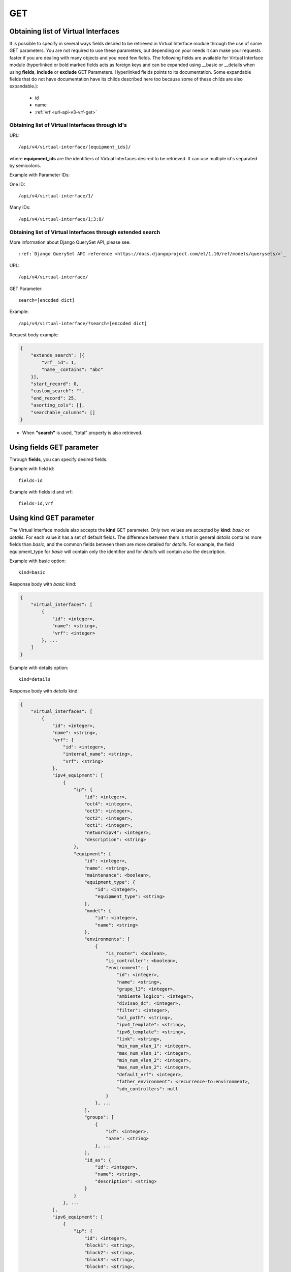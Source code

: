 .. _url-api-v4-virtual-interface-get:

GET
###

Obtaining list of Virtual Interfaces
************************************

It is possible to specify in several ways fields desired to be retrieved in Virtual Interface module through the use of some GET parameters. You are not required to use these parameters, but depending on your needs it can make your requests faster if you are dealing with many objects and you need few fields. The following fields are available for Virtual Interface module (hyperlinked or bold marked fields acts as foreign keys and can be expanded using __basic or __details when using **fields**, **include** or **exclude** GET Parameters. Hyperlinked fields points to its documentation. Some expandable fields that do not have documentation have its childs described here too because some of these childs are also expandable.):

    * id
    * name
    * :ref:`vrf <url-api-v3-vrf-get>`

Obtaining list of Virtual Interfaces through id's
=================================================

URL::

    /api/v4/virtual-interface/[equipment_ids]/

where **equipment_ids** are the identifiers of Virtual Interfaces desired to be retrieved. It can use multiple id's separated by semicolons.

Example with Parameter IDs:

One ID::

    /api/v4/virtual-interface/1/

Many IDs::

    /api/v4/virtual-interface/1;3;8/


Obtaining list of Virtual Interfaces through extended search
============================================================

More information about Django QuerySet API, please see::

    :ref:`Django QuerySet API reference <https://docs.djangoproject.com/el/1.10/ref/models/querysets/>`_

URL::

    /api/v4/virtual-interface/

GET Parameter::

    search=[encoded dict]

Example::

    /api/v4/virtual-interface/?search=[encoded dict]

Request body example:

.. code-block:: json

    {
        "extends_search": [{
            "vrf__id": 1,
            "name__contains": "abc"
        }],
        "start_record": 0,
        "custom_search": "",
        "end_record": 25,
        "asorting_cols": [],
        "searchable_columns": []
    }

* When **"search"** is used, "total" property is also retrieved.


Using **fields** GET parameter
******************************

Through **fields**, you can specify desired fields.

Example with field id::

    fields=id

Example with fields id and vrf::

    fields=id,vrf


Using **kind** GET parameter
****************************

The Virtual Interface module also accepts the **kind** GET parameter. Only two values are accepted by **kind**: *basic* or *details*. For each value it has a set of default fields. The difference between them is that in general *details* contains more fields than *basic*, and the common fields between them are more detailed for *details*. For example, the field equipment_type for *basic* will contain only the identifier and for *details* will contain also the description.

Example with basic option::

    kind=basic

Response body with *basic* kind:

.. code-block:: json

    {
        "virtual_interfaces": [
            {
                "id": <integer>,
                "name": <string>,
                "vrf": <integer>
            }, ...
        ]
    }

Example with details option::

    kind=details

Response body with *details* kind:

.. code-block:: json

    {
        "virtual_interfaces": [
            {
                "id": <integer>,
                "name": <string>,
                "vrf": {
                    "id": <integer>,
                    "internal_name": <string>,
                    "vrf": <string>
                },
                "ipv4_equipment": [
                    {
                        "ip": {
                            "id": <integer>,
                            "oct4": <integer>,
                            "oct3": <integer>,
                            "oct2": <integer>,
                            "oct1": <integer>,
                            "networkipv4": <integer>,
                            "description": <string>
                        },
                        "equipment": {
                            "id": <integer>,
                            "name": <string>,
                            "maintenance": <boolean>,
                            "equipment_type": {
                                "id": <integer>,
                                "equipment_type": <string>
                            },
                            "model": {
                                "id": <integer>,
                                "name": <string>
                            },
                            "environments": [
                                {
                                    "is_router": <boolean>,
                                    "is_controller": <boolean>,
                                    "environment": {
                                        "id": <integer>,
                                        "name": <string>,
                                        "grupo_l3": <integer>,
                                        "ambiente_logico": <integer>,
                                        "divisao_dc": <integer>,
                                        "filter": <integer>,
                                        "acl_path": <string>,
                                        "ipv4_template": <string>,
                                        "ipv6_template": <string>,
                                        "link": <string>,
                                        "min_num_vlan_1": <integer>,
                                        "max_num_vlan_1": <integer>,
                                        "min_num_vlan_2": <integer>,
                                        "max_num_vlan_2": <integer>,
                                        "default_vrf": <integer>,
                                        "father_environment": <recurrence-to:environment>,
                                        "sdn_controllers": null
                                    }
                                }, ...
                            ],
                            "groups": [
                                {
                                    "id": <integer>,
                                    "name": <string>
                                }, ...
                            ],
                            "id_as": {
                                "id": <integer>,
                                "name": <string>,
                                "description": <string>
                            }
                        }
                    }, ...
                ],
                "ipv6_equipment": [
                    {
                        "ip": {
                            "id": <integer>,
                            "block1": <string>,
                            "block2": <string>,
                            "block3": <string>,
                            "block4": <string>,
                            "block5": <string>,
                            "block6": <string>,
                            "block7": <string>,
                            "block8": <string>,
                            "networkipv6": <integer>,
                            "description": <string>
                        },
                        "equipment": {
                            "id": <integer>,
                            "name": <string>,
                            "maintenance": <boolean>,
                            "equipment_type": {
                                "id": <integer>,
                                "equipment_type": <string>
                            },
                            "model": {
                                "id": <integer>,
                                "name": <string>
                            },
                            "environments": [
                                {
                                    "is_router": <boolean>,
                                    "is_controller": <boolean>,
                                    "environment": {
                                        "id": <integer>,
                                        "name": <string>,
                                        "grupo_l3": <integer>,
                                        "ambiente_logico": <integer>,
                                        "divisao_dc": <integer>,
                                        "filter": <integer>,
                                        "acl_path": <string>,
                                        "ipv4_template": <string>,
                                        "ipv6_template": <string>,
                                        "link": <string>,
                                        "min_num_vlan_1": <integer>,
                                        "max_num_vlan_1": <integer>,
                                        "min_num_vlan_2": <integer>,
                                        "max_num_vlan_2": <integer>,
                                        "default_vrf": <integer>,
                                        "father_environment": <recurrence-to:environment>,
                                        "sdn_controllers": null
                                    }
                                }, ...
                            ],
                            "groups": [
                                {
                                    "id": <integer>,
                                    "name": <string>
                                }, ...
                            ],
                            "id_as": {
                                "id": <integer>,
                                "name": <string>,
                                "description": <string>
                            }
                        }
                    }, ...
                ]
            }, ...
        ]
    }

Using **fields** and **kind** together
**************************************

If **fields** is being used together **kind**, only the required fields will be retrieved instead of default.

Example with details kind and id field::

    kind=details&fields=id


Default behavior without **kind** and **fields**
************************************************

If neither **kind** nor **fields** are used in request, the response body will look like this:

Response body:

.. code-block:: json

    {
        "virtual_interfaces": [
            {
                "id": <integer>,
                "name": <string>,
                "vrf": <integer>
            }, ...
        ]
    }

